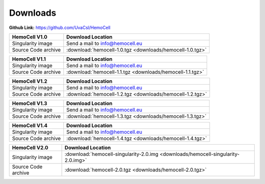 .. _downloads:

Downloads
=========

**Github Link:** `<https://github.com/UvaCsl/HemoCell>`_

============================ =========================================
HemoCell V1.0                 Download Location            
============================ =========================================
Singularity image             Send a mail to info@hemocell.eu
Source Code archive           :download:`hemocell-1.0.tgz <downloads/hemocell-1.0.tgz>` 
============================ =========================================

============================ =========================================
HemoCell V1.1                 Download Location            
============================ =========================================
Singularity image             Send a mail to info@hemocell.eu
Source Code archive           :download:`hemocell-1.1.tgz <downloads/hemocell-1.1.tgz>` 
============================ =========================================

============================ =========================================
HemoCell V1.2                 Download Location            
============================ =========================================
Singularity image             Send a mail to info@hemocell.eu
Source Code archive           :download:`hemocell-1.2.tgz <downloads/hemocell-1.2.tgz>` 
============================ =========================================

============================ =========================================
HemoCell V1.3                 Download Location            
============================ =========================================
Singularity image             Send a mail to info@hemocell.eu
Source Code archive           :download:`hemocell-1.3.tgz <downloads/hemocell-1.3.tgz>` 
============================ =========================================

============================ =========================================
HemoCell V1.4                 Download Location            
============================ =========================================
Singularity image             Send a mail to info@hemocell.eu
Source Code archive           :download:`hemocell-1.4.tgz <downloads/hemocell-1.4.tgz>` 
============================ =========================================

============================ =========================================
HemoCell V2.0                 Download Location            
============================ =========================================
Singularity image             :download:`hemocell-singularity-2.0.img <downloads/hemocell-singularity-2.0.img>` 
Source Code archive           :download:`hemocell-2.0.tgz <downloads/hemocell-2.0.tgz>` 
============================ =========================================
